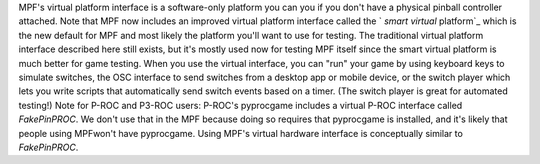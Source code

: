 
MPF's virtual platform interface is a software-only platform you can
you if you don't have a physical pinball controller attached. Note
that MPF now includes an improved virtual platform interface called
the ` *smart virtual* platform`_ which is the new default for MPF and
most likely the platform you'll want to use for testing. The
traditional virtual platform interface described here still exists,
but it's mostly used now for testing MPF itself since the smart
virtual platform is much better for game testing. When you use the
virtual interface, you can "run" your game by using keyboard keys to
simulate switches, the OSC interface to send switches from a desktop
app or mobile device, or the switch player which lets you write
scripts that automatically send switch events based on a timer. (The
switch player is great for automated testing!) Note for P-ROC and
P3-ROC users: P-ROC's pyprocgame includes a virtual P-ROC interface
called *FakePinPROC*. We don't use that in the MPF because doing so
requires that pyprocgame is installed, and it's likely that people
using MPFwon't have pyprocgame. Using MPF's virtual hardware interface
is conceptually similar to *FakePinPROC*.

.. _ platform: https://missionpinball.com/docs/mpf-core-architecture/platform-interfaces/smart-virtual/


